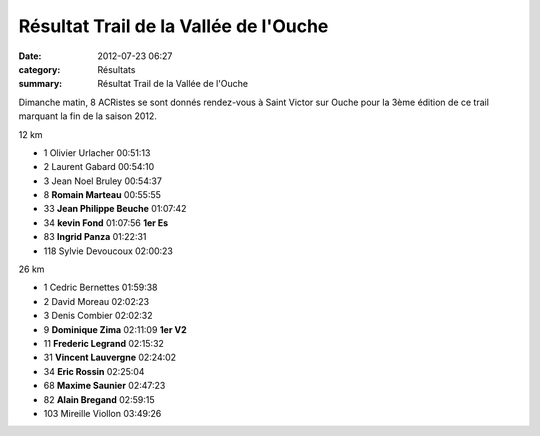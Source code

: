 Résultat Trail de la Vallée de l'Ouche
======================================

:date: 2012-07-23 06:27
:category: Résultats
:summary: Résultat Trail de la Vallée de l'Ouche

Dimanche matin, 8 ACRistes se sont donnés rendez-vous à Saint Victor sur Ouche pour la 3ème édition de ce trail marquant la fin de la saison 2012.



12 km 	  	  	 
  	  	  	 
 	 
- 1 	Olivier Urlacher 	00:51:13 	 
- 2 	Laurent Gabard 	00:54:10 	 
- 3 	Jean Noel Bruley 	00:54:37 	 
  	  	  	 
- 8 	**Romain Marteau** 	00:55:55 	 
- 33 	**Jean Philippe Beuche** 	01:07:42 	 
- 34 	**kevin Fond** 	01:07:56 	**1er Es**
- 83 	**Ingrid Panza** 	01:22:31 	 
  	  	  	 
- 118 	Sylvie Devoucoux 	02:00:23 	 
  	  	  	 
26 km 	  	  	 
  	  	  	 
 	 
- 1 	Cedric Bernettes 	01:59:38 	 
- 2 	David Moreau 	02:02:23 	 
- 3 	Denis Combier 	02:02:32 	 
  	  	  	 
- 9 	**Dominique Zima** 	02:11:09 	**1er V2**
- 11 	**Frederic Legrand** 	02:15:32 	 
- 31 	**Vincent Lauvergne** 	02:24:02 	 
- 34 	**Eric Rossin** 	02:25:04 	 
- 68 	**Maxime Saunier** 	02:47:23 	 
- 82 	**Alain Bregand** 	02:59:15 	 
  	  	  	 
- 103 	Mireille Viollon 	03:49:26 	  
